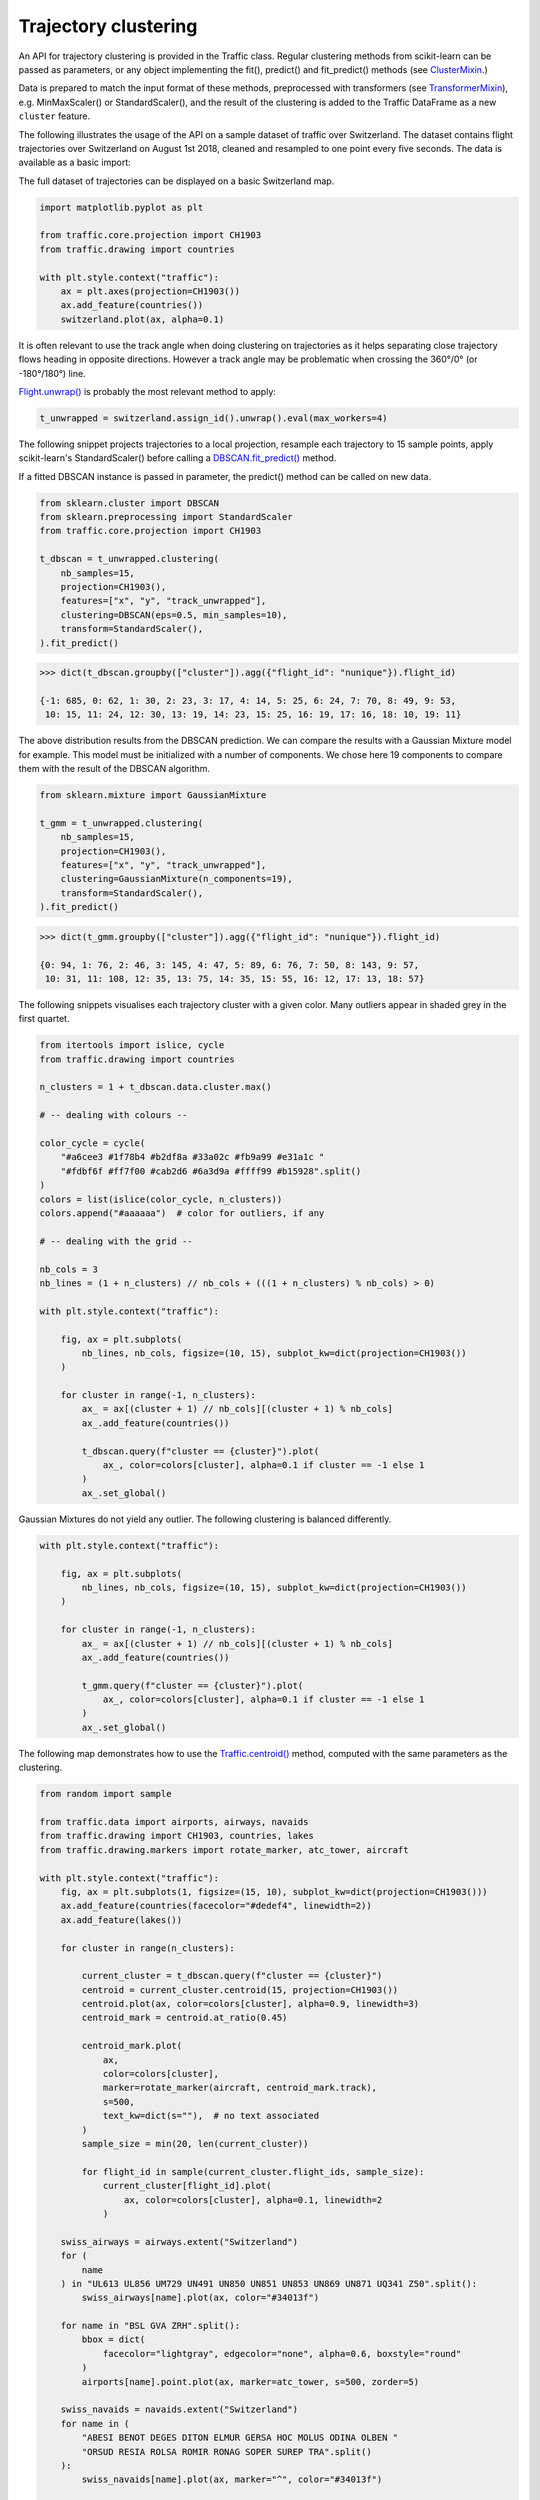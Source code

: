 Trajectory clustering
---------------------

An API for trajectory clustering is provided in the Traffic class. Regular
clustering methods from scikit-learn can be passed as parameters, or any object
implementing the fit(), predict() and fit_predict() methods (see `ClusterMixin
<https://scikit-learn.org/stable/modules/generated/sklearn.base.ClusterMixin.html#sklearn.base.ClusterMixin>`_.)

Data is prepared to match the input format of these methods, preprocessed with
transformers (see `TransformerMixin
<https://scikit-learn.org/stable/modules/generated/sklearn.base.TransformerMixin.html#sklearn.base.TransformerMixin>`_),
e.g. MinMaxScaler() or StandardScaler(), and the result of the clustering is
added to the Traffic DataFrame as a new ``cluster`` feature.

The following illustrates the usage of the API on a sample dataset of traffic
over Switzerland. The dataset contains flight trajectories over Switzerland on
August 1st 2018, cleaned and resampled to one point every five seconds. The data
is available as a basic import:

.. code:: python
    # see https://traffic-viz.github.io/samples.html if any issue on import
    from traffic.data.samples import switzerland

The full dataset of trajectories can be displayed on a basic Switzerland map.

.. code:: python

    import matplotlib.pyplot as plt

    from traffic.core.projection import CH1903
    from traffic.drawing import countries
    
    with plt.style.context("traffic"):
        ax = plt.axes(projection=CH1903())
        ax.add_feature(countries())
        switzerland.plot(ax, alpha=0.1)



.. image:: _static/clustering_switzerland.png
   :align: center

It is often relevant to use the track angle when doing clustering on
trajectories as it helps separating close trajectory flows heading in opposite
directions. However a track angle may be problematic when crossing the 360°/0°
(or -180°/180°) line.

`Flight.unwrap() <traffic.core.flight.html#traffic.core.Flight.unwrap>`_ is
probably the most relevant method to apply:

.. code:: python

    t_unwrapped = switzerland.assign_id().unwrap().eval(max_workers=4)

The following snippet projects trajectories to a local projection, resample each
trajectory to 15 sample points, apply scikit-learn's StandardScaler() before
calling a `DBSCAN.fit_predict()
<https://scikit-learn.org/stable/modules/generated/sklearn.cluster.DBSCAN.html>`_
method.

If a fitted DBSCAN instance is passed in parameter, the predict() method can be
called on new data.

.. code:: python

    from sklearn.cluster import DBSCAN
    from sklearn.preprocessing import StandardScaler
    from traffic.core.projection import CH1903
    
    t_dbscan = t_unwrapped.clustering(
        nb_samples=15,
        projection=CH1903(),
        features=["x", "y", "track_unwrapped"],
        clustering=DBSCAN(eps=0.5, min_samples=10),
        transform=StandardScaler(),
    ).fit_predict()

.. code:: python

    >>> dict(t_dbscan.groupby(["cluster"]).agg({"flight_id": "nunique"}).flight_id)

    {-1: 685, 0: 62, 1: 30, 2: 23, 3: 17, 4: 14, 5: 25, 6: 24, 7: 70, 8: 49, 9: 53,
     10: 15, 11: 24, 12: 30, 13: 19, 14: 23, 15: 25, 16: 19, 17: 16, 18: 10, 19: 11}

The above distribution results from the DBSCAN prediction. We can compare the
results with a Gaussian Mixture model for example. This model must be
initialized with a number of components. We chose here 19 components to compare
them with the result of the DBSCAN algorithm.

.. code:: python

    from sklearn.mixture import GaussianMixture
    
    t_gmm = t_unwrapped.clustering(
        nb_samples=15,
        projection=CH1903(),
        features=["x", "y", "track_unwrapped"],
        clustering=GaussianMixture(n_components=19),
        transform=StandardScaler(),
    ).fit_predict()

.. code:: python

    >>> dict(t_gmm.groupby(["cluster"]).agg({"flight_id": "nunique"}).flight_id)

    {0: 94, 1: 76, 2: 46, 3: 145, 4: 47, 5: 89, 6: 76, 7: 50, 8: 143, 9: 57,
     10: 31, 11: 108, 12: 35, 13: 75, 14: 35, 15: 55, 16: 12, 17: 13, 18: 57}


The following snippets visualises each trajectory cluster with a given color.
Many outliers appear in shaded grey in the first quartet.


.. code:: python

    from itertools import islice, cycle
    from traffic.drawing import countries
    
    n_clusters = 1 + t_dbscan.data.cluster.max()
    
    # -- dealing with colours --
    
    color_cycle = cycle(
        "#a6cee3 #1f78b4 #b2df8a #33a02c #fb9a99 #e31a1c "
        "#fdbf6f #ff7f00 #cab2d6 #6a3d9a #ffff99 #b15928".split()
    )
    colors = list(islice(color_cycle, n_clusters))
    colors.append("#aaaaaa")  # color for outliers, if any
    
    # -- dealing with the grid --
    
    nb_cols = 3
    nb_lines = (1 + n_clusters) // nb_cols + (((1 + n_clusters) % nb_cols) > 0)
    
    with plt.style.context("traffic"):
    
        fig, ax = plt.subplots(
            nb_lines, nb_cols, figsize=(10, 15), subplot_kw=dict(projection=CH1903())
        )
    
        for cluster in range(-1, n_clusters):
            ax_ = ax[(cluster + 1) // nb_cols][(cluster + 1) % nb_cols]
            ax_.add_feature(countries())
    
            t_dbscan.query(f"cluster == {cluster}").plot(
                ax_, color=colors[cluster], alpha=0.1 if cluster == -1 else 1
            )
            ax_.set_global()



.. image:: _static/clustering_dbscan.png
   :align: center

Gaussian Mixtures do not yield any outlier. The following clustering is balanced
differently.

.. code:: python

    with plt.style.context("traffic"):
    
        fig, ax = plt.subplots(
            nb_lines, nb_cols, figsize=(10, 15), subplot_kw=dict(projection=CH1903())
        )
    
        for cluster in range(-1, n_clusters):
            ax_ = ax[(cluster + 1) // nb_cols][(cluster + 1) % nb_cols]
            ax_.add_feature(countries())
    
            t_gmm.query(f"cluster == {cluster}").plot(
                ax_, color=colors[cluster], alpha=0.1 if cluster == -1 else 1
            )
            ax_.set_global()
            


.. image:: _static/clustering_gmm.png
   :align: center

The following map demonstrates how to use the `Traffic.centroid()
<traffic.core.traffic.html#traffic.core.Traffic.centroid>`_ method, computed
with the same parameters as the clustering.

.. code:: python

    
    from random import sample
    
    from traffic.data import airports, airways, navaids
    from traffic.drawing import CH1903, countries, lakes
    from traffic.drawing.markers import rotate_marker, atc_tower, aircraft
    
    with plt.style.context("traffic"):
        fig, ax = plt.subplots(1, figsize=(15, 10), subplot_kw=dict(projection=CH1903()))
        ax.add_feature(countries(facecolor="#dedef4", linewidth=2))
        ax.add_feature(lakes())
    
        for cluster in range(n_clusters):
    
            current_cluster = t_dbscan.query(f"cluster == {cluster}")
            centroid = current_cluster.centroid(15, projection=CH1903())
            centroid.plot(ax, color=colors[cluster], alpha=0.9, linewidth=3)
            centroid_mark = centroid.at_ratio(0.45)
    
            centroid_mark.plot(
                ax,
                color=colors[cluster],
                marker=rotate_marker(aircraft, centroid_mark.track),
                s=500,
                text_kw=dict(s=""),  # no text associated
            )
            sample_size = min(20, len(current_cluster))
    
            for flight_id in sample(current_cluster.flight_ids, sample_size):
                current_cluster[flight_id].plot(
                    ax, color=colors[cluster], alpha=0.1, linewidth=2
                )
    
        swiss_airways = airways.extent("Switzerland")
        for (
            name
        ) in "UL613 UL856 UM729 UN491 UN850 UN851 UN853 UN869 UN871 UQ341 Z50".split():
            swiss_airways[name].plot(ax, color="#34013f")
    
        for name in "BSL GVA ZRH".split():
            bbox = dict(
                facecolor="lightgray", edgecolor="none", alpha=0.6, boxstyle="round"
            )
            airports[name].point.plot(ax, marker=atc_tower, s=500, zorder=5)
    
        swiss_navaids = navaids.extent("Switzerland")
        for name in (
            "ABESI BENOT DEGES DITON ELMUR GERSA HOC MOLUS ODINA OLBEN "
            "ORSUD RESIA ROLSA ROMIR RONAG SOPER SUREP TRA".split()
        ):
            swiss_navaids[name].plot(ax, marker="^", color="#34013f")
    
        ax.set_global()



.. image:: _static/clustering_output.png
   :align: center

The result may be compared to the Blick newspaper great visualisation by Simon Huwiler
and Priska Wallimann `here
<https://github.com/blickvisual/doData_quantum/blob/master/presentation/2018_Luftverkehr_fertig.pdf>`_.
(`github repository <https://github.com/blickvisual/doData_quantum>`_)


